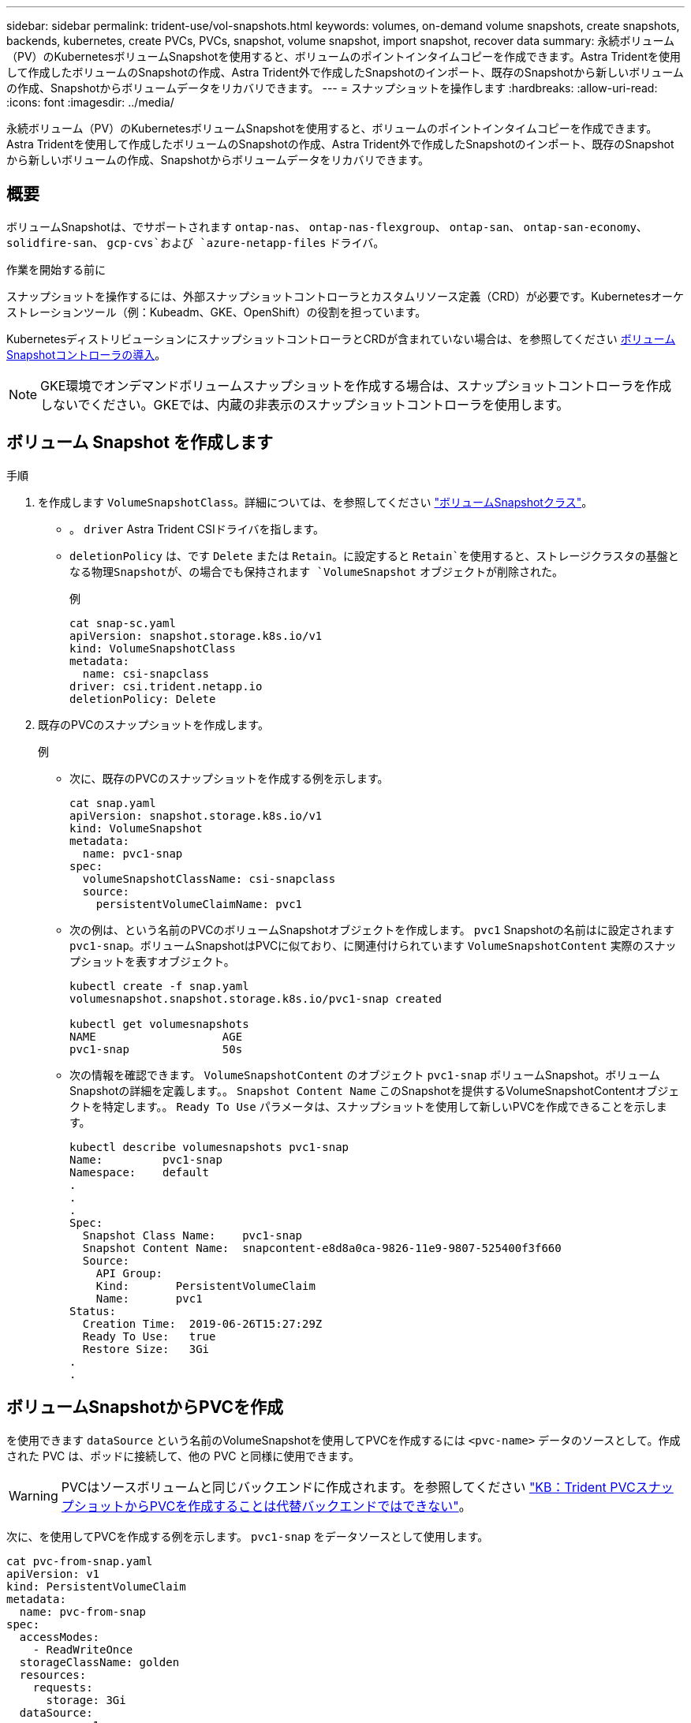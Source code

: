 ---
sidebar: sidebar 
permalink: trident-use/vol-snapshots.html 
keywords: volumes, on-demand volume snapshots, create snapshots, backends, kubernetes, create PVCs, PVCs, snapshot, volume snapshot, import snapshot, recover data 
summary: 永続ボリューム（PV）のKubernetesボリュームSnapshotを使用すると、ボリュームのポイントインタイムコピーを作成できます。Astra Tridentを使用して作成したボリュームのSnapshotの作成、Astra Trident外で作成したSnapshotのインポート、既存のSnapshotから新しいボリュームの作成、Snapshotからボリュームデータをリカバリできます。 
---
= スナップショットを操作します
:hardbreaks:
:allow-uri-read: 
:icons: font
:imagesdir: ../media/


[role="lead"]
永続ボリューム（PV）のKubernetesボリュームSnapshotを使用すると、ボリュームのポイントインタイムコピーを作成できます。Astra Tridentを使用して作成したボリュームのSnapshotの作成、Astra Trident外で作成したSnapshotのインポート、既存のSnapshotから新しいボリュームの作成、Snapshotからボリュームデータをリカバリできます。



== 概要

ボリュームSnapshotは、でサポートされます `ontap-nas`、 `ontap-nas-flexgroup`、 `ontap-san`、 `ontap-san-economy`、 `solidfire-san`、 `gcp-cvs`および `azure-netapp-files` ドライバ。

.作業を開始する前に
スナップショットを操作するには、外部スナップショットコントローラとカスタムリソース定義（CRD）が必要です。Kubernetesオーケストレーションツール（例：Kubeadm、GKE、OpenShift）の役割を担っています。

KubernetesディストリビューションにスナップショットコントローラとCRDが含まれていない場合は、を参照してください <<ボリュームSnapshotコントローラの導入>>。


NOTE: GKE環境でオンデマンドボリュームスナップショットを作成する場合は、スナップショットコントローラを作成しないでください。GKEでは、内蔵の非表示のスナップショットコントローラを使用します。



== ボリューム Snapshot を作成します

.手順
. を作成します `VolumeSnapshotClass`。詳細については、を参照してください link:../trident-reference/objects.html#kubernetes-volumesnapshotclass-objects["ボリュームSnapshotクラス"]。
+
** 。 `driver` Astra Trident CSIドライバを指します。
** `deletionPolicy` は、です `Delete` または `Retain`。に設定すると `Retain`を使用すると、ストレージクラスタの基盤となる物理Snapshotが、の場合でも保持されます `VolumeSnapshot` オブジェクトが削除された。
+
.例
[listing]
----
cat snap-sc.yaml
apiVersion: snapshot.storage.k8s.io/v1
kind: VolumeSnapshotClass
metadata:
  name: csi-snapclass
driver: csi.trident.netapp.io
deletionPolicy: Delete
----


. 既存のPVCのスナップショットを作成します。
+
.例
** 次に、既存のPVCのスナップショットを作成する例を示します。
+
[listing]
----
cat snap.yaml
apiVersion: snapshot.storage.k8s.io/v1
kind: VolumeSnapshot
metadata:
  name: pvc1-snap
spec:
  volumeSnapshotClassName: csi-snapclass
  source:
    persistentVolumeClaimName: pvc1
----
** 次の例は、という名前のPVCのボリュームSnapshotオブジェクトを作成します。 `pvc1` Snapshotの名前はに設定されます `pvc1-snap`。ボリュームSnapshotはPVCに似ており、に関連付けられています `VolumeSnapshotContent` 実際のスナップショットを表すオブジェクト。
+
[listing]
----
kubectl create -f snap.yaml
volumesnapshot.snapshot.storage.k8s.io/pvc1-snap created

kubectl get volumesnapshots
NAME                   AGE
pvc1-snap              50s
----
** 次の情報を確認できます。 `VolumeSnapshotContent` のオブジェクト `pvc1-snap` ボリュームSnapshot。ボリュームSnapshotの詳細を定義します。。 `Snapshot Content Name` このSnapshotを提供するVolumeSnapshotContentオブジェクトを特定します。。 `Ready To Use` パラメータは、スナップショットを使用して新しいPVCを作成できることを示します。
+
[listing]
----
kubectl describe volumesnapshots pvc1-snap
Name:         pvc1-snap
Namespace:    default
.
.
.
Spec:
  Snapshot Class Name:    pvc1-snap
  Snapshot Content Name:  snapcontent-e8d8a0ca-9826-11e9-9807-525400f3f660
  Source:
    API Group:
    Kind:       PersistentVolumeClaim
    Name:       pvc1
Status:
  Creation Time:  2019-06-26T15:27:29Z
  Ready To Use:   true
  Restore Size:   3Gi
.
.
----






== ボリュームSnapshotからPVCを作成

を使用できます `dataSource` という名前のVolumeSnapshotを使用してPVCを作成するには `<pvc-name>` データのソースとして。作成された PVC は、ポッドに接続して、他の PVC と同様に使用できます。


WARNING: PVCはソースボリュームと同じバックエンドに作成されます。を参照してください link:https://kb.netapp.com/Cloud/Astra/Trident/Creating_a_PVC_from_a_Trident_PVC_Snapshot_cannot_be_created_in_an_alternate_backend["KB：Trident PVCスナップショットからPVCを作成することは代替バックエンドではできない"^]。

次に、を使用してPVCを作成する例を示します。 `pvc1-snap` をデータソースとして使用します。

[listing]
----
cat pvc-from-snap.yaml
apiVersion: v1
kind: PersistentVolumeClaim
metadata:
  name: pvc-from-snap
spec:
  accessModes:
    - ReadWriteOnce
  storageClassName: golden
  resources:
    requests:
      storage: 3Gi
  dataSource:
    name: pvc1-snap
    kind: VolumeSnapshot
    apiGroup: snapshot.storage.k8s.io
----


== ボリュームSnapshotのインポート

Astra Tridentは以下をサポートします。 link:https://kubernetes.io/docs/concepts/storage/volume-snapshots/#static["Kubernetesの事前プロビジョニングされたSnapshotプロセス"^] クラスタ管理者が `VolumeSnapshotContent` Astra Tridentの外部で作成されたオブジェクトとSnapshotをインポート

.作業を開始する前に
Astra TridentでSnapshotの親ボリュームが作成またはインポートされている必要があります。

.手順
. *クラスタ管理者：* `VolumeSnapshotContent` バックエンドスナップショットを参照するオブジェクト。これにより、Astra TridentでSnapshotワークフローが開始されます。
+
** バックエンドスナップショットの名前を `annotations` として `trident.netapp.io/internalSnapshotName: <"backend-snapshot-name">`。
** を指定します `<name-of-parent-volume-in-trident>/<volume-snapshot-content-name>` インチ `snapshotHandle`。Astra Tridentに提供される唯一の情報は、 `ListSnapshots` 電話だ
+

NOTE: 。 `<volumeSnapshotContentName>` CRの命名規則のため、バックエンドスナップショット名が常に一致するとは限りません。

+
.例
次の例では、 `VolumeSnapshotContent` バックエンドスナップショットを参照するオブジェクト `snap-01`。

+
[listing]
----
apiVersion: snapshot.storage.k8s.io/v1
kind: VolumeSnapshotContent
metadata:
  name: import-snap-content
  annotations:
    trident.netapp.io/internalSnapshotName: "snap-01"  # This is the name of the snapshot on the backend
spec:
  deletionPolicy: Retain
  driver: csi.trident.netapp.io
  source:
    snapshotHandle: pvc-f71223b5-23b9-4235-bbfe-e269ac7b84b0/import-snap-content # <import PV name or source PV name>/<volume-snapshot-content-name>
----


. *クラスタ管理者：* `VolumeSnapshot` を参照するCR `VolumeSnapshotContent` オブジェクト。これにより、 `VolumeSnapshot` 指定された名前空間内。
+
.例
次の例では、 `VolumeSnapshot` CR名 `import-snap` を参照しています。 `VolumeSnapshotContent` 名前付き `import-snap-content`。

+
[listing]
----
apiVersion: snapshot.storage.k8s.io/v1
kind: VolumeSnapshot
metadata:
  name: import-snap
spec:
  # volumeSnapshotClassName: csi-snapclass (not required for pre-provisioned or imported snapshots)
  source:
    volumeSnapshotContentName: import-snap-content
----
. *内部処理（アクション不要）：*外部スナップショットは、新しく作成されたスナップショットを認識します。 `VolumeSnapshotContent` を実行します。 `ListSnapshots` 電話だAstra Tridentが `TridentSnapshot`。
+
** 外部スナップショットは、 `VolumeSnapshotContent` 終了： `readyToUse` および `VolumeSnapshot` 終了： `true`。
** Tridentのリターン `readyToUse=true`。


. *任意のユーザー：* `PersistentVolumeClaim` 新しい `VolumeSnapshot`を参照してください `spec.dataSource` （または `spec.dataSourceRef`）nameは `VolumeSnapshot` 名前。
+
.例
次に、を参照するPVCを作成する例を示します。 `VolumeSnapshot` 名前付き `import-snap`。

+
[listing]
----
apiVersion: v1
kind: PersistentVolumeClaim
metadata:
  name: pvc-from-snap
spec:
  accessModes:
    - ReadWriteOnce
  storageClassName: simple-sc
  resources:
    requests:
      storage: 1Gi
  dataSource:
    name: import-snap
    kind: VolumeSnapshot
    apiGroup: snapshot.storage.k8s.io
----




== Snapshotを使用したボリュームデータのリカバリ

Snapshotディレクトリは、を使用してプロビジョニングされるボリュームの互換性を最大限に高めるため、デフォルトでは非表示になっています。 `ontap-nas` および `ontap-nas-economy` ドライバ。を有効にします `.snapshot` スナップショットからデータを直接リカバリするディレクトリ。

ボリュームを以前のSnapshotに記録されている状態にリストアするには、ボリュームSnapshotリストアONTAP CLIを使用します。

[listing]
----
cluster1::*> volume snapshot restore -vserver vs0 -volume vol3 -snapshot vol3_snap_archive
----

NOTE: Snapshotコピーをリストアすると、既存のボリューム設定が上書きされます。Snapshotコピーの作成後にボリュームデータに加えた変更は失われます。

Snapshotディレクトリは、を使用してプロビジョニングされるボリュームの互換性を最大限に高めるため、デフォルトでは非表示になっています。 `ontap-nas` および `ontap-nas-economy` ドライバ。を有効にします `.snapshot` スナップショットからデータを直接リカバリするディレクトリ。


NOTE: Snapshotコピーをリストアすると、既存のボリューム設定が上書きされます。Snapshotコピーの作成後にボリュームデータに加えた変更は失われます。



== Snapshotからのインプレースボリュームのリストア

Astra Control Provisionerを使用すると、（TASR）CRを使用してSnapshotからインプレースでボリュームを迅速にリストアできます `TridentActionSnapshotRestore` 。このCRはKubernetesの必須アクションとして機能し、処理の完了後も維持されません。

Astra Control Provisionerは `ontap-san`、 `ontap-san-economy`、 `ontap-nas`、、 `ontap-nas-flexgroup` `azure-netapp-files`、、 `gcp-cvs`、および `solidfire-san` ドライバ。

.作業を開始する前に
バインドされたPVCと使用可能なボリュームSnapshotが必要です。

* PVCステータスがバインドされていることを確認します。
+
[listing]
----
kubectl get pvc
----
* ボリュームSnapshotを使用する準備が完了していることを確認します。
+
[listing]
----
kubectl get vs
----


.手順
. TASR CRを作成します。この例では、PVCおよびボリュームスナップショット用のCRを作成し `pvc1` `pvc1-snapshot`ます。
+
[listing]
----
cat tasr-pvc1-snapshot.yaml

apiVersion: v1
kind: TridentActionSnapshotRestore
metadata:
  name: this-doesnt-matter
  namespace: trident
spec:
  pvcName: pvc1
  volumeSnapshotName: pvc1-snapshot
----
. スナップショットからリストアするにはCRを適用します。この例では、Snapshotからリストアし `pvc1`ます。
+
[listing]
----
kubectl create -f tasr-pvc1-snapshot.yaml

tridentactionsnapshotrestore.trident.netapp.io/this-doesnt-matter created
----


.結果
Astra Control ProvisionerがSnapshotからデータをリストアします。Snapshotのリストアステータスを確認できます。

[listing]
----
kubectl get tasr -o yaml

apiVersion: v1
items:
- apiVersion: trident.netapp.io/v1
  kind: TridentActionSnapshotRestore
  metadata:
    creationTimestamp: "2023-04-14T00:20:33Z"
    generation: 3
    name: this-doesnt-matter
    namespace: trident
    resourceVersion: "3453847"
    uid: <uid>
  spec:
    pvcName: pvc1
    volumeSnapshotName: pvc1-snapshot
  status:
    startTime: "2023-04-14T00:20:34Z"
    completionTime: "2023-04-14T00:20:37Z"
    state: Succeeded
kind: List
metadata:
  resourceVersion: ""
----
[NOTE]
====
* ほとんどの場合、障害が発生したときにAstra Control Provisionerで処理が自動的に再試行されません。この操作を再度実行する必要があります。
* 管理者アクセス権を持たないKubernetesユーザは、アプリケーションネームスペースにTASR CRを作成するために、管理者から権限を付与されなければならない場合があります。


====
ボリュームを以前のSnapshotに記録されている状態にリストアするには、ボリュームSnapshotリストアONTAP CLIを使用します。

[listing]
----
cluster1::*> volume snapshot restore -vserver vs0 -volume vol3 -snapshot vol3_snap_archive
----


== Snapshotが関連付けられているPVを削除する

スナップショットが関連付けられている永続ボリュームを削除すると、対応する Trident ボリュームが「削除状態」に更新されます。ボリュームSnapshotを削除してAstra Tridentボリュームを削除します。



== ボリュームSnapshotコントローラの導入

KubernetesディストリビューションにスナップショットコントローラとCRDが含まれていない場合は、次のように導入できます。

.手順
. ボリュームのSnapshot作成
+
[listing]
----
cat snapshot-setup.sh
#!/bin/bash
# Create volume snapshot CRDs
kubectl apply -f https://raw.githubusercontent.com/kubernetes-csi/external-snapshotter/release-6.1/client/config/crd/snapshot.storage.k8s.io_volumesnapshotclasses.yaml
kubectl apply -f https://raw.githubusercontent.com/kubernetes-csi/external-snapshotter/release-6.1/client/config/crd/snapshot.storage.k8s.io_volumesnapshotcontents.yaml
kubectl apply -f https://raw.githubusercontent.com/kubernetes-csi/external-snapshotter/release-6.1/client/config/crd/snapshot.storage.k8s.io_volumesnapshots.yaml
----
. スナップショットコントローラを作成します。
+
[listing]
----
kubectl apply -f https://raw.githubusercontent.com/kubernetes-csi/external-snapshotter/release-6.1/deploy/kubernetes/snapshot-controller/rbac-snapshot-controller.yaml
kubectl apply -f https://raw.githubusercontent.com/kubernetes-csi/external-snapshotter/release-6.1/deploy/kubernetes/snapshot-controller/setup-snapshot-controller.yaml
----
+

NOTE: 必要に応じて、を開きます `deploy/kubernetes/snapshot-controller/rbac-snapshot-controller.yaml` およびを更新します `namespace` に移動します。





== 関連リンク

* link:../trident-concepts/snapshots.html["ボリューム Snapshot"]
* link:../trident-reference/objects.html["ボリュームSnapshotクラス"]

